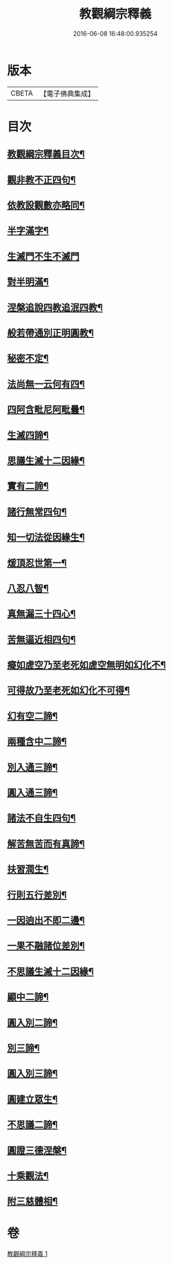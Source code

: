#+TITLE: 教觀綱宗釋義 
#+DATE: 2016-06-08 16:48:00.935254

* 版本
 |     CBETA|【電子佛典集成】|

* 目次
** [[file:KR6d0189_001.txt::001-0501b2][教觀綱宗釋義目次¶]]
** [[file:KR6d0189_001.txt::001-0502a3][觀非教不正四句¶]]
** [[file:KR6d0189_001.txt::001-0502a12][依教設觀數亦略同¶]]
** [[file:KR6d0189_001.txt::001-0502a16][半字滿字¶]]
** [[file:KR6d0189_001.txt::001-0502a24][生滅門不生不滅門]]
** [[file:KR6d0189_001.txt::001-0502b13][對半明滿¶]]
** [[file:KR6d0189_001.txt::001-0502b21][涅槃追說四教追泯四教¶]]
** [[file:KR6d0189_001.txt::001-0502c6][般若帶通別正明圓教¶]]
** [[file:KR6d0189_001.txt::001-0502c18][秘密不定¶]]
** [[file:KR6d0189_001.txt::001-0503a2][法尚無一云何有四¶]]
** [[file:KR6d0189_001.txt::001-0503a12][四阿含毗尼阿毗曇¶]]
** [[file:KR6d0189_001.txt::001-0503b7][生滅四諦¶]]
** [[file:KR6d0189_001.txt::001-0503b23][思議生滅十二因緣¶]]
** [[file:KR6d0189_001.txt::001-0503c24][實有二諦¶]]
** [[file:KR6d0189_001.txt::001-0504a5][諸行無常四句¶]]
** [[file:KR6d0189_001.txt::001-0504b5][知一切法從因緣生¶]]
** [[file:KR6d0189_001.txt::001-0504c4][煖頂忍世第一¶]]
** [[file:KR6d0189_001.txt::001-0504c13][八忍八智¶]]
** [[file:KR6d0189_001.txt::001-0504c19][真無漏三十四心¶]]
** [[file:KR6d0189_001.txt::001-0505a6][苦無逼近相四句¶]]
** [[file:KR6d0189_001.txt::001-0505a14][癡如虗空乃至老死如虗空無明如幻化不¶]]
** [[file:KR6d0189_001.txt::001-0505a15][可得故乃至老死如幻化不可得¶]]
** [[file:KR6d0189_001.txt::001-0505a23][幻有空二諦¶]]
** [[file:KR6d0189_001.txt::001-0505b4][兩種含中二諦¶]]
** [[file:KR6d0189_001.txt::001-0505b13][別入通三諦¶]]
** [[file:KR6d0189_001.txt::001-0505b17][圓入通三諦¶]]
** [[file:KR6d0189_001.txt::001-0505b21][諸法不自生四句¶]]
** [[file:KR6d0189_001.txt::001-0506a14][解苦無苦而有真諦¶]]
** [[file:KR6d0189_001.txt::001-0506a20][扶習潤生¶]]
** [[file:KR6d0189_001.txt::001-0506b4][行則五行差別¶]]
** [[file:KR6d0189_001.txt::001-0506b11][一因逈出不即二邊¶]]
** [[file:KR6d0189_001.txt::001-0506b14][一果不融諸位差別¶]]
** [[file:KR6d0189_001.txt::001-0506b16][不思議生滅十二因緣¶]]
** [[file:KR6d0189_001.txt::001-0506c4][顯中二諦¶]]
** [[file:KR6d0189_001.txt::001-0506c8][圓入別二諦¶]]
** [[file:KR6d0189_001.txt::001-0506c13][別三諦¶]]
** [[file:KR6d0189_001.txt::001-0506c18][圓入別三諦¶]]
** [[file:KR6d0189_001.txt::001-0506c21][圓建立眾生¶]]
** [[file:KR6d0189_001.txt::001-0507a2][不思議二諦¶]]
** [[file:KR6d0189_001.txt::001-0507a9][圓證三德涅槃¶]]
** [[file:KR6d0189_001.txt::001-0507a15][十乘觀法¶]]
** [[file:KR6d0189_001.txt::001-0508a23][附三慈體相¶]]

* 卷
[[file:KR6d0189_001.txt][教觀綱宗釋義 1]]

